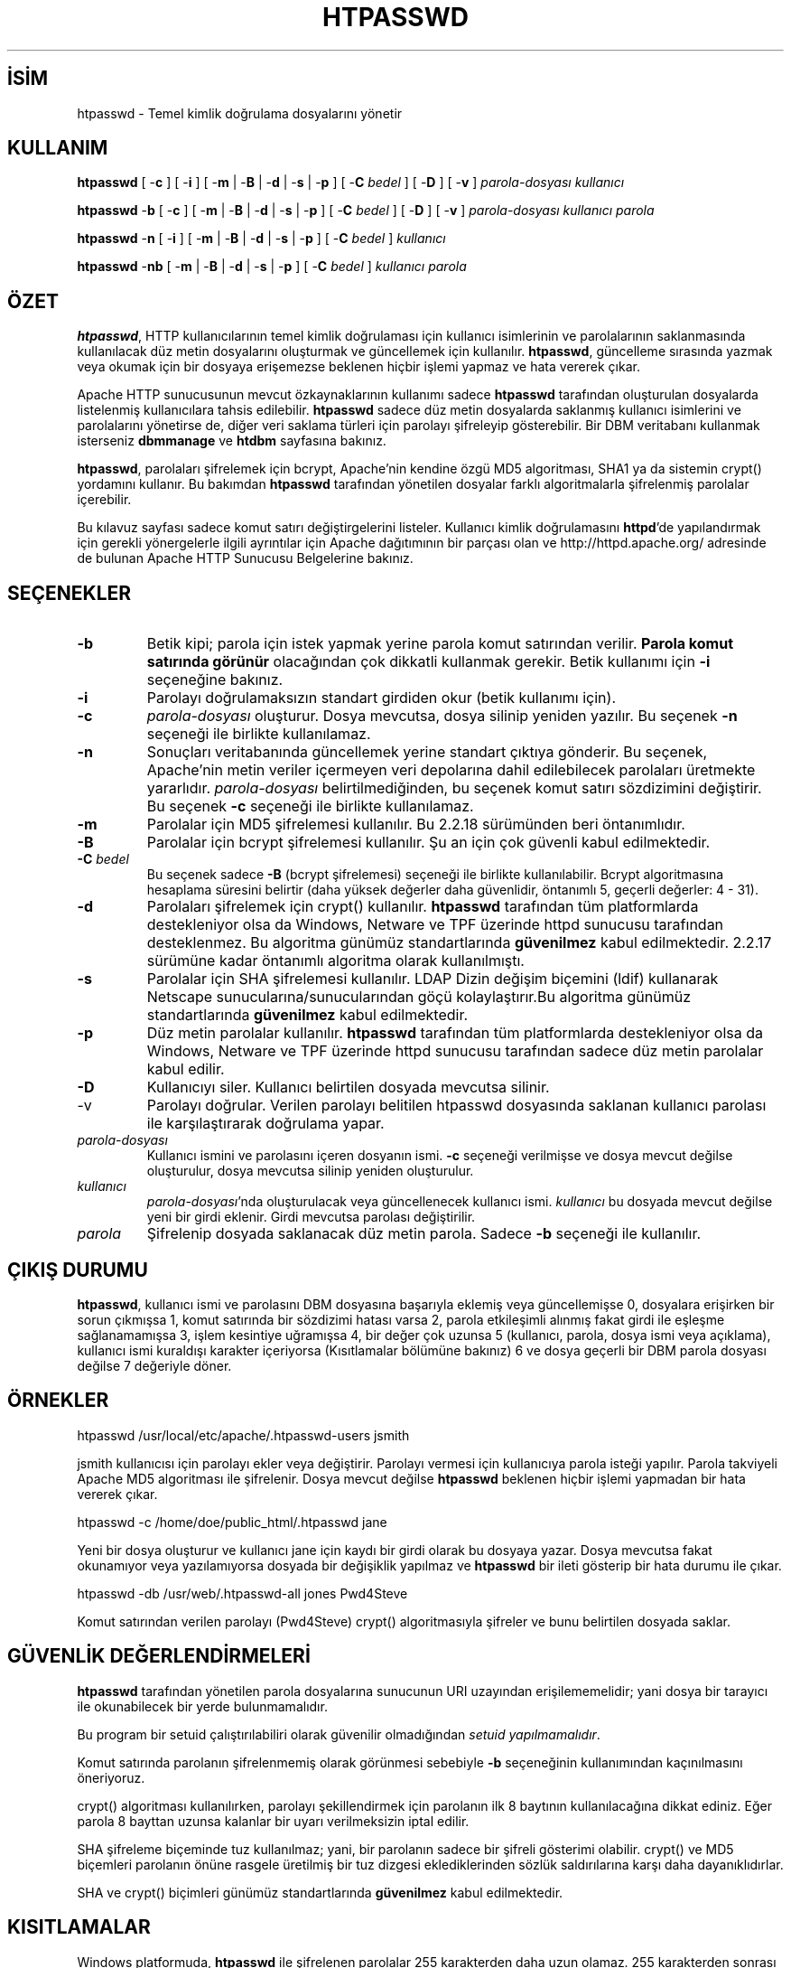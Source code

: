 .\" XXXXXXXXXXXXXXXXXXXXXXXXXXXXXXXXXXXXXXX
.\" DO NOT EDIT! Generated from XML source.
.\" XXXXXXXXXXXXXXXXXXXXXXXXXXXXXXXXXXXXXXX
.de Sh \" Subsection
.br
.if t .Sp
.ne 5
.PP
\fB\\$1\fR
.PP
..
.de Sp \" Vertical space (when we can't use .PP)
.if t .sp .5v
.if n .sp
..
.de Ip \" List item
.br
.ie \\n(.$>=3 .ne \\$3
.el .ne 3
.IP "\\$1" \\$2
..
.TH "HTPASSWD" 1 "2013-08-16" "Apache HTTP Sunucusu" "htpasswd"
.nh
.SH İSİM
htpasswd \- Temel kimlik doğrulama dosyalarını yönetir

.SH "KULLANIM"
 
.PP
\fBhtpasswd\fR [ -\fBc\fR ] [ -\fBi\fR ] [ -\fBm\fR | -\fBB\fR | -\fBd\fR | -\fBs\fR | -\fBp\fR ] [ -\fBC\fR \fIbedel\fR ] [ -\fBD\fR ] [ -\fBv\fR ] \fIparola-dosyası\fR \fIkullanıcı\fR
 
.PP
\fBhtpasswd\fR -\fBb\fR [ -\fBc\fR ] [ -\fBm\fR | -\fBB\fR | -\fBd\fR | -\fBs\fR | -\fBp\fR ] [ -\fBC\fR \fIbedel\fR ] [ -\fBD\fR ] [ -\fBv\fR ] \fIparola-dosyası\fR \fIkullanıcı\fR \fIparola\fR
 
.PP
\fBhtpasswd\fR -\fBn\fR [ -\fBi\fR ] [ -\fBm\fR | -\fBB\fR | -\fBd\fR | -\fBs\fR | -\fBp\fR ] [ -\fBC\fR \fIbedel\fR ] \fIkullanıcı\fR
 
.PP
\fBhtpasswd\fR -\fBnb\fR [ -\fBm\fR | -\fBB\fR | -\fBd\fR | -\fBs\fR | -\fBp\fR ] [ -\fBC\fR \fIbedel\fR ] \fIkullanıcı\fR \fIparola\fR
 

.SH "ÖZET"
 
.PP
\fBhtpasswd\fR, HTTP kullanıcılarının temel kimlik doğrulaması için kullanıcı isimlerinin ve parolalarının saklanmasında kullanılacak düz metin dosyalarını oluşturmak ve güncellemek için kullanılır\&. \fBhtpasswd\fR, güncelleme sırasında yazmak veya okumak için bir dosyaya erişemezse beklenen hiçbir işlemi yapmaz ve hata vererek çıkar\&.
 
.PP
Apache HTTP sunucusunun mevcut özkaynaklarının kullanımı sadece \fBhtpasswd\fR tarafından oluşturulan dosyalarda listelenmiş kullanıcılara tahsis edilebilir\&. \fBhtpasswd\fR sadece düz metin dosyalarda saklanmış kullanıcı isimlerini ve parolalarını yönetirse de, diğer veri saklama türleri için parolayı şifreleyip gösterebilir\&. Bir DBM veritabanı kullanmak isterseniz \fBdbmmanage\fR ve \fBhtdbm\fR sayfasına bakınız\&.
 
.PP
\fBhtpasswd\fR, parolaları şifrelemek için bcrypt, Apache'nin kendine özgü MD5 algoritması, SHA1 ya da sistemin crypt() yordamını kullanır\&. Bu bakımdan \fBhtpasswd\fR tarafından yönetilen dosyalar farklı algoritmalarla şifrelenmiş parolalar içerebilir\&.
 
.PP
Bu kılavuz sayfası sadece komut satırı değiştirgelerini listeler\&. Kullanıcı kimlik doğrulamasını \fBhttpd\fR'de yapılandırmak için gerekli yönergelerle ilgili ayrıntılar için Apache dağıtımının bir parçası olan ve http://httpd\&.apache\&.org/ adresinde de bulunan Apache HTTP Sunucusu Belgelerine bakınız\&.
 

.SH "SEÇENEKLER"
 
 
.TP
\fB-b\fR
Betik kipi; parola için istek yapmak yerine parola komut satırından verilir\&. \fBParola komut satırında görünür\fR olacağından çok dikkatli kullanmak gerekir\&. Betik kullanımı için \fB-i\fR seçeneğine bakınız\&.  
.TP
\fB-i\fR
Parolayı doğrulamaksızın standart girdiden okur (betik kullanımı için)\&.  
.TP
\fB-c\fR
\fIparola-dosyası\fR oluşturur\&. Dosya mevcutsa, dosya silinip yeniden yazılır\&. Bu seçenek \fB-n\fR seçeneği ile birlikte kullanılamaz\&.  
.TP
\fB-n\fR
Sonuçları veritabanında güncellemek yerine standart çıktıya gönderir\&. Bu seçenek, Apache'nin metin veriler içermeyen veri depolarına dahil edilebilecek parolaları üretmekte yararlıdır\&. \fIparola-dosyası\fR belirtilmediğinden, bu seçenek komut satırı sözdizimini değiştirir\&. Bu seçenek \fB-c\fR seçeneği ile birlikte kullanılamaz\&.  
.TP
\fB-m\fR
Parolalar için MD5 şifrelemesi kullanılır\&. Bu 2\&.2\&.18 sürümünden beri öntanımlıdır\&.  
.TP
\fB-B\fR
Parolalar için bcrypt şifrelemesi kullanılır\&. Şu an için çok güvenli kabul edilmektedir\&.  
.TP
\fB-C\fR \fIbedel\fR
Bu seçenek sadece \fB-B\fR (bcrypt şifrelemesi) seçeneği ile birlikte kullanılabilir\&. Bcrypt algoritmasına hesaplama süresini belirtir (daha yüksek değerler daha güvenlidir, öntanımlı 5, geçerli değerler: 4 - 31)\&.  
.TP
\fB-d\fR
Parolaları şifrelemek için crypt() kullanılır\&. \fBhtpasswd\fR tarafından tüm platformlarda destekleniyor olsa da Windows, Netware ve TPF üzerinde httpd sunucusu tarafından desteklenmez\&. Bu algoritma günümüz standartlarında \fBgüvenilmez\fR kabul edilmektedir\&. 2\&.2\&.17 sürümüne kadar öntanımlı algoritma olarak kullanılmıştı\&.  
.TP
\fB-s\fR
Parolalar için SHA şifrelemesi kullanılır\&. LDAP Dizin değişim biçemini (ldif) kullanarak Netscape sunucularına/sunucularından göçü kolaylaştırır\&.Bu algoritma günümüz standartlarında \fBgüvenilmez\fR kabul edilmektedir\&.  
.TP
\fB-p\fR
Düz metin parolalar kullanılır\&. \fBhtpasswd\fR tarafından tüm platformlarda destekleniyor olsa da Windows, Netware ve TPF üzerinde httpd sunucusu tarafından sadece düz metin parolalar kabul edilir\&.  
.TP
\fB-D\fR
Kullanıcıyı siler\&. Kullanıcı belirtilen dosyada mevcutsa silinir\&.  
.TP
-v
Parolayı doğrular\&. Verilen parolayı belitilen htpasswd dosyasında saklanan kullanıcı parolası ile karşılaştırarak doğrulama yapar\&.  
.TP
\fIparola-dosyası\fR
Kullanıcı ismini ve parolasını içeren dosyanın ismi\&. \fB-c\fR seçeneği verilmişse ve dosya mevcut değilse oluşturulur, dosya mevcutsa silinip yeniden oluşturulur\&.  
.TP
\fIkullanıcı\fR
\fIparola-dosyası\fR'nda oluşturulacak veya güncellenecek kullanıcı ismi\&. \fIkullanıcı\fR bu dosyada mevcut değilse yeni bir girdi eklenir\&. Girdi mevcutsa parolası değiştirilir\&.  
.TP
\fIparola\fR
Şifrelenip dosyada saklanacak düz metin parola\&. Sadece \fB-b\fR seçeneği ile kullanılır\&.  
 
.SH "ÇIKIŞ DURUMU"
 
.PP
\fBhtpasswd\fR, kullanıcı ismi ve parolasını DBM dosyasına başarıyla eklemiş veya güncellemişse 0, dosyalara erişirken bir sorun çıkmışsa 1, komut satırında bir sözdizimi hatası varsa 2, parola etkileşimli alınmış fakat girdi ile eşleşme sağlanamamışsa 3, işlem kesintiye uğramışsa 4, bir değer çok uzunsa 5 (kullanıcı, parola, dosya ismi veya açıklama), kullanıcı ismi kuraldışı karakter içeriyorsa (Kısıtlamalar bölümüne bakınız) 6 ve dosya geçerli bir DBM parola dosyası değilse 7 değeriyle döner\&.
 
.SH "ÖRNEKLER"
 
.nf

      htpasswd /usr/local/etc/apache/\&.htpasswd-users jsmith
    
.fi
 
.PP
jsmith kullanıcısı için parolayı ekler veya değiştirir\&. Parolayı vermesi için kullanıcıya parola isteği yapılır\&. Parola takviyeli Apache MD5 algoritması ile şifrelenir\&. Dosya mevcut değilse \fBhtpasswd\fR beklenen hiçbir işlemi yapmadan bir hata vererek çıkar\&.
 
.nf

      htpasswd -c /home/doe/public_html/\&.htpasswd jane
    
.fi
 
.PP
Yeni bir dosya oluşturur ve kullanıcı jane için kaydı bir girdi olarak bu dosyaya yazar\&. Dosya mevcutsa fakat okunamıyor veya yazılamıyorsa dosyada bir değişiklik yapılmaz ve \fBhtpasswd\fR bir ileti gösterip bir hata durumu ile çıkar\&.
 
.nf

      htpasswd -db /usr/web/\&.htpasswd-all jones Pwd4Steve
    
.fi
 
.PP
Komut satırından verilen parolayı (Pwd4Steve) crypt() algoritmasıyla şifreler ve bunu belirtilen dosyada saklar\&.
 
.SH "GÜVENLİK DEĞERLENDİRMELERİ"
 
.PP
\fBhtpasswd\fR tarafından yönetilen parola dosyalarına sunucunun URI uzayından erişilememelidir; yani dosya bir tarayıcı ile okunabilecek bir yerde bulunmamalıdır\&.
 
.PP
Bu program bir setuid çalıştırılabiliri olarak güvenilir olmadığından \fIsetuid yapılmamalıdır\fR\&.
 
.PP
Komut satırında parolanın şifrelenmemiş olarak görünmesi sebebiyle \fB-b\fR seçeneğinin kullanımından kaçınılmasını öneriyoruz\&.
 
.PP
crypt() algoritması kullanılırken, parolayı şekillendirmek için parolanın ilk 8 baytının kullanılacağına dikkat ediniz\&. Eğer parola 8 bayttan uzunsa kalanlar bir uyarı verilmeksizin iptal edilir\&.
 
.PP
SHA şifreleme biçeminde tuz kullanılmaz; yani, bir parolanın sadece bir şifreli gösterimi olabilir\&. crypt() ve MD5 biçemleri parolanın önüne rasgele üretilmiş bir tuz dizgesi eklediklerinden sözlük saldırılarına karşı daha dayanıklıdırlar\&.
 
.PP
SHA ve crypt() biçimleri günümüz standartlarında \fBgüvenilmez\fR kabul edilmektedir\&.
 
.SH "KISITLAMALAR"
 
.PP
Windows platformuda, \fBhtpasswd\fR ile şifrelenen parolalar 255 karakterden daha uzun olamaz\&. 255 karakterden sonrası kırpılır\&.
 
.PP
\fBhtpasswd\fR tarafından kullanılan MD5 algoritması Apache yazılımına özeldir; bu algoritma ile şifrelenen parolalar başka HTTP sunucularında kullanılamayabilir\&.
 
.PP
Kullanıcı isimleri 255 bayttan uzun olamaz ve iki nokta imi (:) içeremez\&.
 

